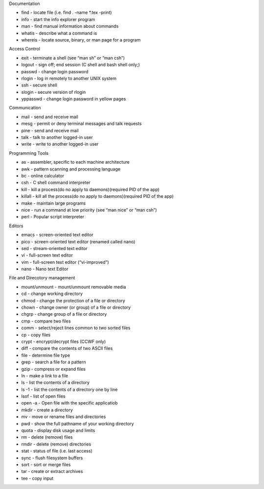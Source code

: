 Documentation

-  find - locate file (i.e. find . -name \*.tex -print)
-  info - start the info explorer program
-  man - find manual information about commands
-  whatis - describe what a command is
-  whereis - locate source, binary, or man page for a program

Access Control

-  exit - terminate a shell (see “man sh” or “man csh”)
-  logout - sign off; end session (C shell and bash shell only;)
-  passwd - change login password
-  rlogin - log in remotely to another UNIX system
-  ssh - secure shell
-  slogin - secure version of rlogin
-  yppasswd - change login password in yellow pages

Communication

-  mail - send and receive mail
-  mesg - permit or deny terminal messages and talk requests
-  pine - send and receive mail
-  talk - talk to another logged-in user
-  write - write to another logged-in user

Programming Tools

-  as - assembler, specific to each machine architecture
-  awk - pattern scanning and processing language
-  bc - online calculator
-  csh - C shell command interpreter
-  kill - kill a process(do no apply to daemons)(required PID of the
   app)
-  killall - kill all the process(do no apply to daemons)(required PID
   of the app)
-  make - maintain large programs
-  nice - run a command at low priority (see “man nice” or “man csh”)
-  perl - Popular script interpreter

Editors

-  emacs - screen-oriented text editor
-  pico - screen-oriented text editor (renamed called nano)
-  sed - stream-oriented text editor
-  vi - full-screen text editor
-  vim - full-screen text editor (“vi-improved”)
-  nano - Nano text Editor

File and Direcotory management

-  mount/unmount - mount/unmount removable media
-  cd - change working directory
-  chmod - change the protection of a file or directory
-  chown - change owner (or group) of a file or directory
-  chgrp - change group of a file or directory
-  cmp - compare two files
-  comm - select/reject lines common to two sorted files
-  cp - copy files
-  crypt - encrypt/decrypt files (CCWF only)
-  diff - compare the contents of two ASCII files
-  file - determine file type
-  grep - search a file for a pattern
-  gzip - compress or expand files
-  ln - make a link to a file
-  ls - list the contents of a directory
-  ls -1 - list the contents of a directory one by line
-  lsof - list of open files
-  open -a - Open file with the specific applicatiob
-  mkdir - create a directory
-  mv - move or rename files and directories
-  pwd - show the full pathname of your working directory
-  quota - display disk usage and limits
-  rm - delete (remove) files
-  rmdir - delete (remove) directories
-  stat - status of file (i.e. last access)
-  sync - flush filesystem buffers
-  sort - sort or merge files
-  tar - create or extract archives
-  tee - copy input
